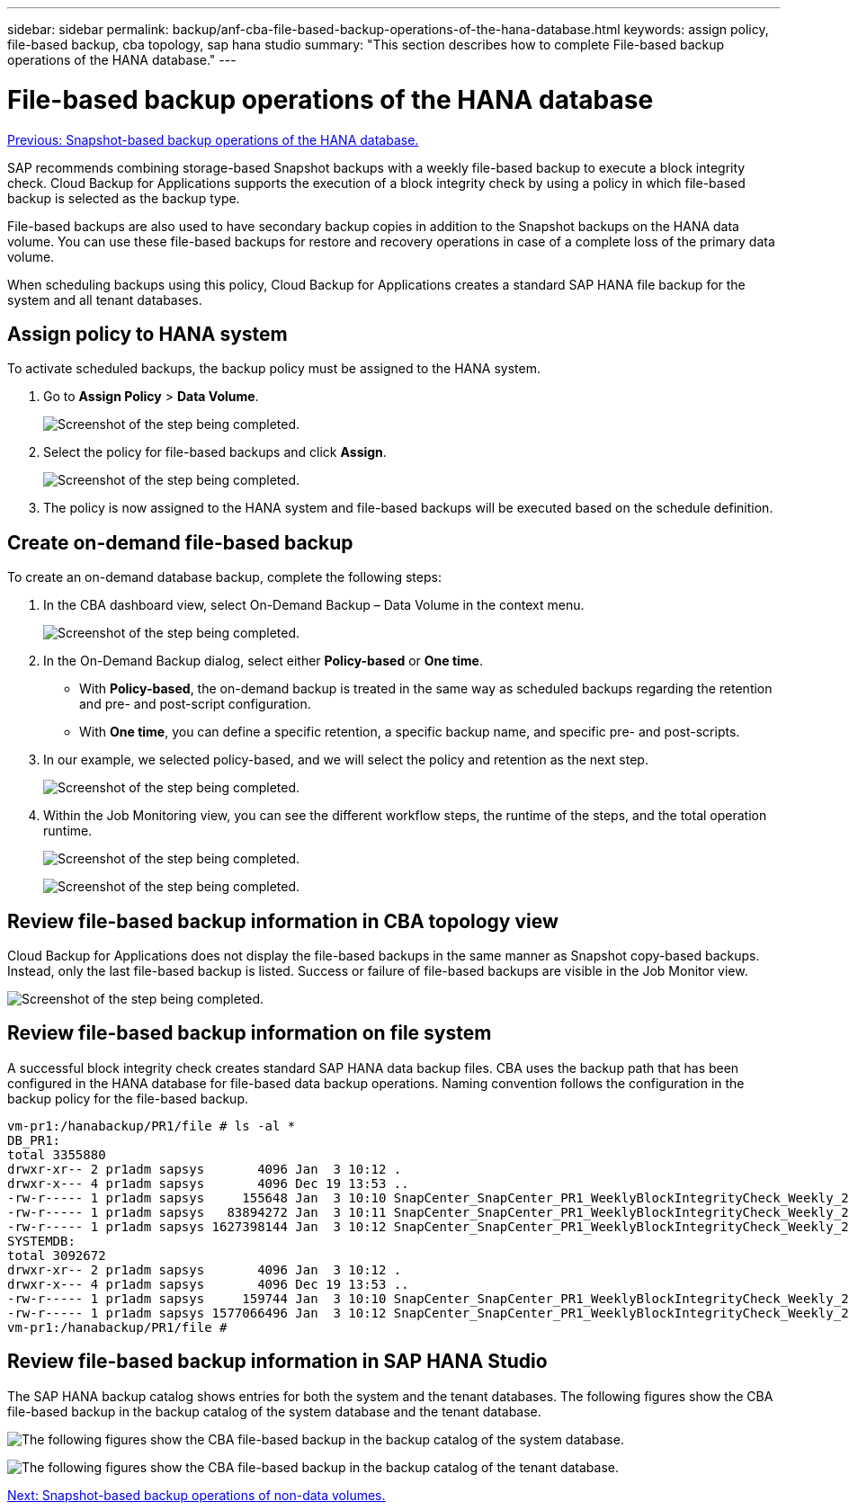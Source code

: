 ---
sidebar: sidebar
permalink: backup/anf-cba-file-based-backup-operations-of-the-hana-database.html
keywords: assign policy, file-based backup, cba topology, sap hana studio
summary: "This section describes how to complete File-based backup operations of the HANA database."
---

= File-based backup operations of the HANA database
:hardbreaks:
:nofooter:
:icons: font
:linkattrs:
:imagesdir: ./../media/

//
// This file was created with NDAC Version 2.0 (August 17, 2020)
//
// 2023-03-16 10:24:27.273504
//
 
link:anf-cba-snapshot-based-backup-operations-of-the-hana-database.html[Previous: Snapshot-based backup operations of the HANA database.]

[.lead]
SAP recommends combining storage-based Snapshot backups with a weekly file-based backup to execute a block integrity check. Cloud Backup for Applications supports the execution of a block integrity check by using a policy in which file-based backup is selected as the backup type.

File-based backups are also used to have secondary backup copies in addition to the Snapshot backups on the HANA data volume. You can use these file-based backups for restore and recovery operations in case of a complete loss of the primary data volume.

When scheduling backups using this policy, Cloud Backup for Applications creates a standard SAP HANA file backup for the system and all tenant databases.

== Assign policy to HANA system

To activate scheduled backups, the backup policy must be assigned to the HANA system.

. Go to *Assign Policy* > *Data Volume*.
+
image:anf-cba-image48.png["Screenshot of the step being completed."]

. Select the policy for file-based backups and click *Assign*.
+
image:anf-cba-image49.png["Screenshot of the step being completed."]

. The policy is now assigned to the HANA system and file-based backups will be executed based on the schedule definition.

== Create on-demand file-based backup

To create an on-demand database backup, complete the following steps:

. In the CBA dashboard view,  select On-Demand Backup – Data Volume in the context menu.
+
image:anf-cba-image50.png["Screenshot of the step being completed."]

. In the On-Demand Backup dialog, select either *Policy-based* or *One time*.
+
** With *Policy-based*, the on-demand backup is treated in the same way as scheduled backups regarding the retention and pre- and post-script configuration.
** With *One time*, you can define a specific retention, a specific backup name, and specific pre- and post-scripts.

. In our example, we selected policy-based, and we will select the policy and retention as the next step.
+
image:anf-cba-image51.png["Screenshot of the step being completed."]

. Within the Job Monitoring view, you can see the different workflow steps, the runtime of the steps, and the total operation runtime.
+
image:anf-cba-image52.png["Screenshot of the step being completed."]
+
image:anf-cba-image53.png["Screenshot of the step being completed."]

== Review file-based backup information in CBA topology view

Cloud Backup for Applications does not display the file-based backups in the same manner as Snapshot copy-based backups. Instead, only the last file-based backup is listed. Success or failure of file-based backups are visible in the Job Monitor view.

image:anf-cba-image54.png["Screenshot of the step being completed."]

== Review file-based backup information on file system

A successful block integrity check creates standard SAP HANA data backup files. CBA uses the backup path that has been configured in the HANA database for file-based data backup operations. Naming convention follows the configuration in the backup policy for the file-based backup.

....
vm-pr1:/hanabackup/PR1/file # ls -al *
DB_PR1:
total 3355880
drwxr-xr-- 2 pr1adm sapsys       4096 Jan  3 10:12 .
drwxr-x--- 4 pr1adm sapsys       4096 Dec 19 13:53 ..
-rw-r----- 1 pr1adm sapsys     155648 Jan  3 10:10 SnapCenter_SnapCenter_PR1_WeeklyBlockIntegrityCheck_Weekly_2023_01_03_10_10_19_databackup_0_1
-rw-r----- 1 pr1adm sapsys   83894272 Jan  3 10:11 SnapCenter_SnapCenter_PR1_WeeklyBlockIntegrityCheck_Weekly_2023_01_03_10_10_19_databackup_2_1
-rw-r----- 1 pr1adm sapsys 1627398144 Jan  3 10:12 SnapCenter_SnapCenter_PR1_WeeklyBlockIntegrityCheck_Weekly_2023_01_03_10_10_19_databackup_3_1
SYSTEMDB:
total 3092672
drwxr-xr-- 2 pr1adm sapsys       4096 Jan  3 10:12 .
drwxr-x--- 4 pr1adm sapsys       4096 Dec 19 13:53 ..
-rw-r----- 1 pr1adm sapsys     159744 Jan  3 10:10 SnapCenter_SnapCenter_PR1_WeeklyBlockIntegrityCheck_Weekly_2023_01_03_10_10_19_databackup_0_1
-rw-r----- 1 pr1adm sapsys 1577066496 Jan  3 10:12 SnapCenter_SnapCenter_PR1_WeeklyBlockIntegrityCheck_Weekly_2023_01_03_10_10_19_databackup_1_1
vm-pr1:/hanabackup/PR1/file #
....

== Review file-based backup information in SAP HANA Studio

The SAP HANA backup catalog shows entries for both the system and the tenant databases. The following figures show the CBA file-based backup in the backup catalog of the system database and the tenant database.

image:anf-cba-image55.png["The following figures show the CBA file-based backup in the backup catalog of the system database."]

image:anf-cba-image56.png["The following figures show the CBA file-based backup in the backup catalog of the tenant database."]

link:anf-cba-snapshot-based-backup-operations-of-non-data-volumes.html[Next: Snapshot-based backup operations of non-data volumes.]
